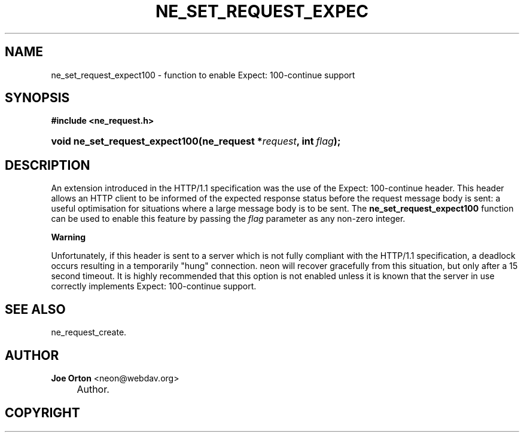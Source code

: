 .\"     Title: ne_set_request_expect100
.\"    Author: 
.\" Generator: DocBook XSL Stylesheets v1.72.0 <http://docbook.sf.net/>
.\"      Date: 25 September 2007
.\"    Manual: neon API reference
.\"    Source: neon 0.27.2
.\"
.TH "NE_SET_REQUEST_EXPEC" "3" "25 September 2007" "neon 0.27.2" "neon API reference"
.\" disable hyphenation
.nh
.\" disable justification (adjust text to left margin only)
.ad l
.SH "NAME"
ne_set_request_expect100 \- function to enable Expect: 100\-continue support
.SH "SYNOPSIS"
.sp
.ft B
.nf
#include <ne_request.h>
.fi
.ft
.HP 30
.BI "void ne_set_request_expect100(ne_request\ *" "request" ", int\ " "flag" ");"
.SH "DESCRIPTION"
.PP
An extension introduced in the HTTP/1.1 specification was the use of the
Expect: 100\-continue
header. This header allows an HTTP client to be informed of the expected response status before the request message body is sent: a useful optimisation for situations where a large message body is to be sent. The
\fBne_set_request_expect100\fR
function can be used to enable this feature by passing the
\fIflag\fR
parameter as any non\-zero integer.
.sp
.it 1 an-trap
.nr an-no-space-flag 1
.nr an-break-flag 1
.br
\fBWarning\fR
.PP
Unfortunately, if this header is sent to a server which is not fully compliant with the HTTP/1.1 specification, a deadlock occurs resulting in a temporarily "hung" connection. neon will recover gracefully from this situation, but only after a 15 second timeout. It is highly recommended that this option is not enabled unless it is known that the server in use correctly implements
Expect: 100\-continue
support.
.SH "SEE ALSO"
.PP
ne_request_create.
.SH "AUTHOR"
.PP
\fBJoe Orton\fR <\&neon@webdav.org\&>
.sp -1n
.IP "" 4
Author.
.SH "COPYRIGHT"

